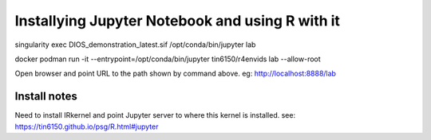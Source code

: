 

Installying Jupyter Notebook and using R with it
================================================

singularity exec DIOS_demonstration_latest.sif /opt/conda/bin/jupyter lab 

docker 
podman run  -it --entrypoint=/opt/conda/bin/jupyter  tin6150/r4envids lab --allow-root 


Open browser and point URL to the path shown by command above.
eg: http://localhost:8888/lab 


Install notes
-------------

Need to install IRkernel and point Jupyter server to where this kernel is installed.
see: https://tin6150.github.io/psg/R.html#jupyter
